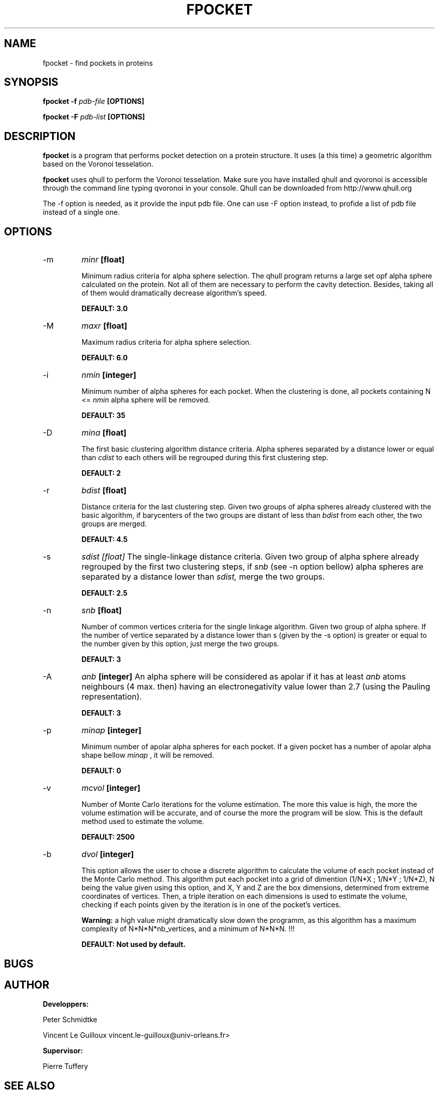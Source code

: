 .\" Process this file with
.\" groff -man -Tascii foo.1
.\"
.TH FPOCKET 1 "DECEMBER 2008" Linux "User Manuals"
.SH NAME
fpocket \- find pockets in proteins
.SH SYNOPSIS
.B fpocket -f
.I pdb-file
.B [OPTIONS]

.B fpocket -F
.I pdb-list
.B [OPTIONS]

.SH DESCRIPTION
.B fpocket
is a program that performs pocket detection on a protein structure. 
It uses (a this time) a geometric algorithm based on the Voronoi
tesselation.

.B fpocket 
uses qhull to perform the Voronoi tesselation. Make sure you 
have installed qhull and qvoronoi is accessible through the 
command line typing qvoronoi in your console.
Qhull can be downloaded from http://www.qhull.org

The -f option is needed, as it provide the input pdb file.
One can use -F option instead, to profide a list of pdb file
instead of a single one.

.SH OPTIONS

.IP -m 
.I minr 
.B [float]

Minimum radius criteria for alpha sphere selection. The qhull program
returns a large set opf alpha sphere calculated on the protein. Not all
of them are necessary to perform the cavity detection. Besides, taking
all of them would dramatically decrease algorithm's speed.

.B DEFAULT: 3.0

.IP -M
.I maxr 
.B [float]

Maximum radius criteria for alpha sphere selection.

.B DEFAULT: 6.0

.IP -i 
.I nmin 
.B [integer]

Minimum number of alpha spheres for each pocket. When the clustering is
done, all pockets containing N <= 
.I nmin 
alpha sphere will be removed.

.B DEFAULT: 35

.IP -D 
.I mina 
.B [float]

The first basic clustering algorithm distance criteria. Alpha spheres
separated by a distance lower or equal than 
.I cdist 
to each others will be regrouped during this first clustering step.

.B DEFAULT: 2

.IP -r
.I bdist 
.B [float]

Distance criteria for the last clustering step. Given two groups of alpha spheres
already clustered with the basic algorithm, if barycenters of the two groups 
are distant of less than 
.I bdist 
from each other, the two groups are merged.

.B DEFAULT: 4.5

.IP -s
.I sdist [float]
The single-linkage distance criteria. Given two group of alpha sphere
already regrouped by the first two clustering steps, 
if 
.I snb 
(see -n option bellow) alpha spheres are separated by a distance 
lower than 
.I sdist, 
merge the two groups.

.B DEFAULT: 2.5

.IP -n 
.I snb 
.B [float]

Number of common vertices criteria for the single linkage algorithm.
Given two group of alpha sphere. If the number of vertice separated by 
a distance lower than s (given by the -s option) is greater or equal 
to the number given by this option, just merge the two groups.

.B DEFAULT: 3

.IP -A
.I anb 
.B [integer]
An alpha sphere will be considered as apolar if it has at least 
.I anb 
atoms neighbours (4 max. then) having an electronegativity value 
lower than 2.7 (using the Pauling representation).

.B DEFAULT: 3

.IP -p
.I minap 
.B [integer]

Minimum number of apolar alpha spheres for each pocket. If a given pocket has a
number of apolar alpha shape bellow
.I minap
, it will be removed.

.B DEFAULT: 0

.IP -v
.I mcvol 
.B [integer]

Number of Monte Carlo iterations for the volume estimation. The more this value is
high, the more the volume estimation will be accurate, and of course the more the 
program will be slow. This is the default method used to estimate the volume.

.B DEFAULT: 2500

.IP -b
.I dvol 
.B [integer]

This option allows the user to chose a discrete algorithm to calculate the volume of
each pocket instead of the Monte Carlo method. This algorithm put each pocket into 
a grid of dimention (1/N*X ; 1/N*Y ; 1/N*Z), N being the value given using this option,
and X, Y and Z are the box dimensions, determined from extreme coordinates of vertices.
Then, a triple iteration on each dimensions is used to estimate the volume, checking if
each points given by the iteration is in one of the pocket's vertices. 

.B Warning: 
a high value might dramatically slow down the programm, as this algorithm 
has a maximum complexity of N*N*N*nb_vertices, and a minimum of N*N*N. !!!

.B DEFAULT: Not used by default.

.SH BUGS
.SH AUTHOR
.BR Developpers:

Peter Schmidtke

Vincent Le Guilloux vincent.le-guilloux@univ-orleans.fr>

.BR Supervisor:

Pierre Tuffery

.SH "SEE ALSO"
.BR dpocket (1),
.BR tpocket (1),


